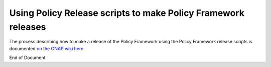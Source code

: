 .. This work is licensed under a  Creative Commons Attribution
.. 4.0 International License.
.. http://creativecommons.org/licenses/by/4.0

Using Policy Release scripts to make Policy Framework releases
##############################################################

The process describing how to make a release of the
Policy Framework using the Policy Framework release scripts is documented
`on the ONAP wiki here <https://wiki.onap.org/display/DW/Policy+Framework+Project%3A+Release+Management>`_.

End of Document
